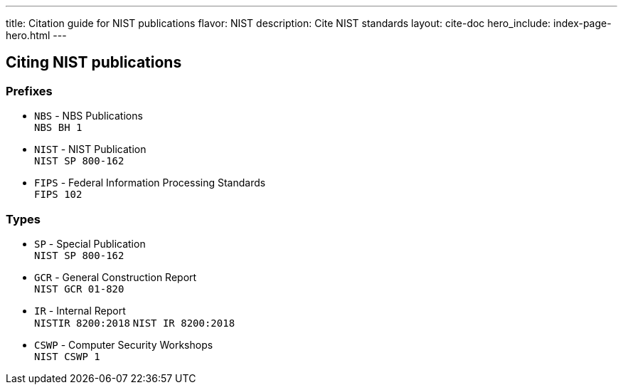 ---
title: Citation guide for NIST publications
flavor: NIST
description: Cite NIST standards
layout: cite-doc
hero_include: index-page-hero.html
---

== Citing NIST publications

=== Prefixes

* `NBS` - NBS Publications +
`NBS BH 1`
* `NIST` - NIST Publication +
`NIST SP 800-162`
* `FIPS` - Federal Information Processing Standards +
`FIPS 102`

=== Types

* `SP` - Special Publication +
`NIST SP 800-162`
* `GCR` - General Construction Report +
`NIST GCR 01-820`
* `IR` - Internal Report +
`NISTIR 8200:2018`
`NIST IR 8200:2018`
* `CSWP` - Computer Security Workshops +
`NIST CSWP 1`
